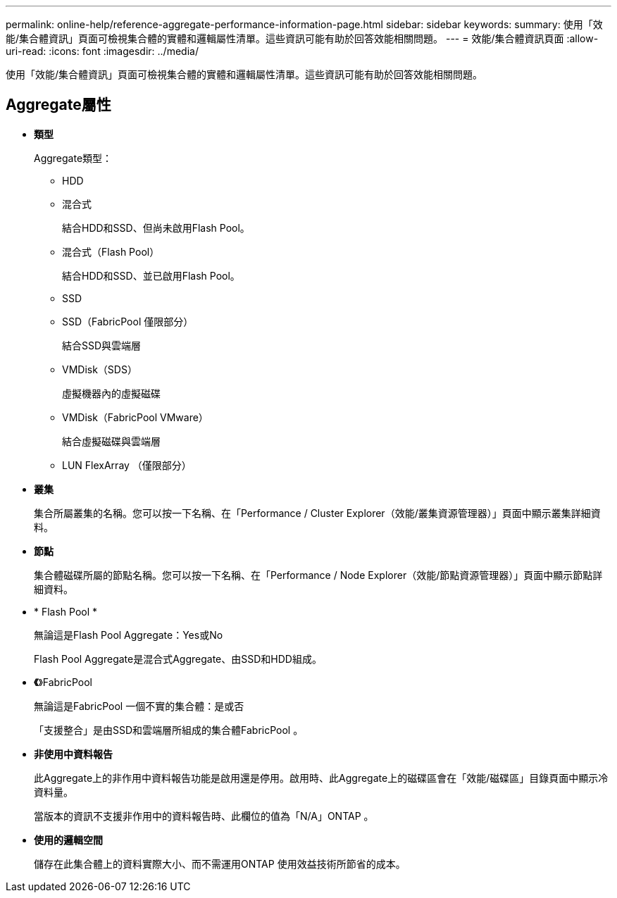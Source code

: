 ---
permalink: online-help/reference-aggregate-performance-information-page.html 
sidebar: sidebar 
keywords:  
summary: 使用「效能/集合體資訊」頁面可檢視集合體的實體和邏輯屬性清單。這些資訊可能有助於回答效能相關問題。 
---
= 效能/集合體資訊頁面
:allow-uri-read: 
:icons: font
:imagesdir: ../media/


[role="lead"]
使用「效能/集合體資訊」頁面可檢視集合體的實體和邏輯屬性清單。這些資訊可能有助於回答效能相關問題。



== Aggregate屬性

* *類型*
+
Aggregate類型：

+
** HDD
** 混合式
+
結合HDD和SSD、但尚未啟用Flash Pool。

** 混合式（Flash Pool）
+
結合HDD和SSD、並已啟用Flash Pool。

** SSD
** SSD（FabricPool 僅限部分）
+
結合SSD與雲端層

** VMDisk（SDS）
+
虛擬機器內的虛擬磁碟

** VMDisk（FabricPool VMware）
+
結合虛擬磁碟與雲端層

** LUN FlexArray （僅限部分）


* *叢集*
+
集合所屬叢集的名稱。您可以按一下名稱、在「Performance / Cluster Explorer（效能/叢集資源管理器）」頁面中顯示叢集詳細資料。

* *節點*
+
集合體磁碟所屬的節點名稱。您可以按一下名稱、在「Performance / Node Explorer（效能/節點資源管理器）」頁面中顯示節點詳細資料。

* * Flash Pool *
+
無論這是Flash Pool Aggregate：Yes或No

+
Flash Pool Aggregate是混合式Aggregate、由SSD和HDD組成。

* *《*》FabricPool
+
無論這是FabricPool 一個不實的集合體：是或否

+
「支援整合」是由SSD和雲端層所組成的集合體FabricPool 。

* *非使用中資料報告*
+
此Aggregate上的非作用中資料報告功能是啟用還是停用。啟用時、此Aggregate上的磁碟區會在「效能/磁碟區」目錄頁面中顯示冷資料量。

+
當版本的資訊不支援非作用中的資料報告時、此欄位的值為「N/A」ONTAP 。

* *使用的邏輯空間*
+
儲存在此集合體上的資料實際大小、而不需運用ONTAP 使用效益技術所節省的成本。


